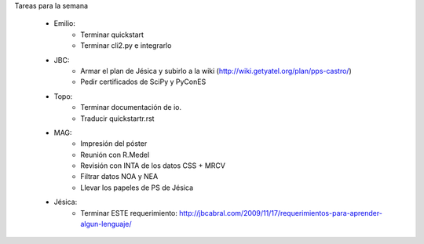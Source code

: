 .. tags: 
.. title: Minuta de reunión 2017-05-01

Tareas para la semana

    - Emilio: 
    	* Terminar quickstart
        * Terminar cli2.py e integrarlo
    - JBC:
    	* Armar el plan de Jésica y subirlo a la wiki (http://wiki.getyatel.org/plan/pps-castro/)
    	* Pedir certificados de SciPy y PyConES
    - Topo:
    	* Terminar documentación de io.
        * Traducir quickstartr.rst
    - MAG:
    	* Impresión del póster
    	* Reunión con R.Medel
    	* Revisión con INTA de los datos CSS + MRCV
        * Filtrar datos NOA y NEA
        * Llevar los papeles de PS de Jésica
    - Jésica:
    	* Terminar ESTE requerimiento: http://jbcabral.com/2009/11/17/requerimientos-para-aprender-algun-lenguaje/